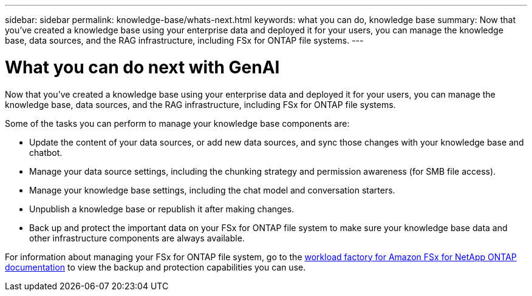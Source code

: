 ---
sidebar: sidebar
permalink: knowledge-base/whats-next.html
keywords: what you can do, knowledge base
summary: Now that you've created a knowledge base using your enterprise data and deployed it for your users, you can manage the knowledge base, data sources, and the RAG infrastructure, including FSx for ONTAP file systems.
---

= What you can do next with GenAI
:icons: font
:imagesdir: ../media/

[.lead]
Now that you've created a knowledge base using your enterprise data and deployed it for your users, you can manage the knowledge base, data sources, and the RAG infrastructure, including FSx for ONTAP file systems.

Some of the tasks you can perform to manage your knowledge base components are:

* Update the content of your data sources, or add new data sources, and sync those changes with your knowledge base and chatbot.
* Manage your data source settings, including the chunking strategy and permission awareness (for SMB file access). 
//and chunk size, 
* Manage your knowledge base settings, including the chat model and conversation starters.
* Unpublish a knowledge base or republish it after making changes.
* Back up and protect the important data on your FSx for ONTAP file system to make sure your knowledge base data and other infrastructure components are always available.

For information about managing your FSx for ONTAP file system, go to the https://docs.netapp.com/us-en/workload-fsx-ontap/index.html[workload factory for Amazon FSx for NetApp ONTAP documentation^] to view the backup and protection capabilities you can use.
